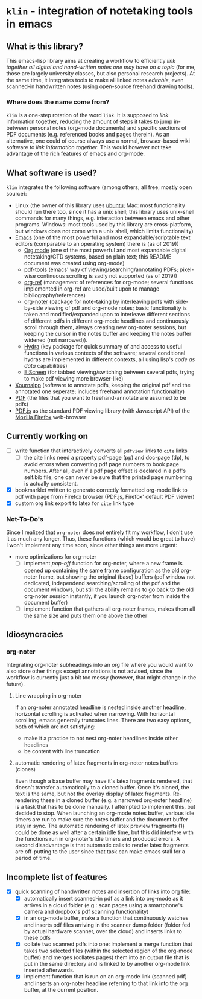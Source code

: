 * ~klin~ - integration of notetaking tools in emacs
** What is this library?
This emacs-lisp library aims at creating a workflow to efficiently /link together all digital and hand-written notes one may have on a topic/ (for me, those are largely university classes, but also personal research projects). At the same time, it integrates tools to make all linked notes /editable/, even scanned-in handwritten notes (using open-source freehand drawing tools).

*** Where does the name come from?
~klin~ is a one-step rotation of the word ~link~. It is supposed to /link/ information together,  reducing the amount of steps it takes to jump in-between personal notes (org-mode documents) and specific sections of PDF documents (e.g. referenced books and pages therein). As an alternative, one could of course always use a normal, browser-based wiki software to /link information together/. This would however not take advantage of the rich features of emacs and org-mode.

** What software is used?
~klin~ integrates the following software (among others; all free; mostly open source): 
- Linux (the owner of this library uses [[https://ubuntu.com/][ubuntu]]; Mac: most functionality should run there too, since it has a unix shell; this library uses unix-shell commands for many things, e.g. interaction between emacs and other programs. Windows: most tools used by this library are cross-platform, but windows does not come with a unix shell, which limits functionality)
- [[https://www.gnu.org/software/emacs/][Emacs]] (one of the most powerful and most expandable/scriptable text editors (comparable to an operating system) there is (as of 2019))
  - [[https://orgmode.org/][Org mode]] (one of the most powerful and most expandable digital notetaking/GTD systems, based on plain text; this README document was created using org-mode)
  - [[https://github.com/politza/pdf-tools][pdf-tools]] (emacs' way of viewing/searching/annotating PDFs; pixel-wise continuous scrolling is sadly not supported (as of 2019))
  - [[https://github.com/jkitchin/org-ref][org-ref]] (management of references for org-mode; several functions implemented in org-ref are used/built upon to manage bibliography/references)
  - [[https://github.com/weirdNox/org-noter][org-noter]] (package for note-taking by interleaving pdfs with side-by-side viewing of pdf and org-mode notes; basic functionality is taken and modified/expanded upon to interleave different sections of different pdfs in different org-mode headlines and continuously scroll through them, always creating new org-noter sessions, but keeping the cursor in the notes buffer and keeping the notes buffer widened (not narrowed)).
  - [[https://github.com/abo-abo/hydra][Hydra]] (key package for quick summary of and access to useful functions in various contexts of the software; several conditional hydras are implemented in different contexts, all using lisp's /code as data/ capabilities)
  - [[https://github.com/knu/elscreen][ElScreen]] (for tabbed viewing/switching between several pdfs, trying to make pdf viewing more browser-like)
- [[https://github.com/xournalpp/xournalpp][Xournalpp]] (software to annotate pdfs, keeping the original pdf and the annotated one seperate; includes freehand annotation functionality)
- [[https://de.wikipedia.org/wiki/Portable_Document_Format][PDF]] (the files that you want to freehand-annotate are assumed to be pdfs)
- [[https://github.com/mozilla/pdf.js][PDF.js]] as the standard PDF viewing library (with Javascript API) of the [[https://www.mozilla.org/de/firefox/new/][Mozilla Firefox]] web-browser

** Currently working on
- [ ] write function that interactively converts all ~pdfview~ links to ~cite~ links
  - [ ] the cite links need a property pdf-page (pp) and doc-page (dp), to avoid errors when converting pdf page numbers to book page numbers. After all, even if a pdf page offset is declared in a pdf's self.bib file, one can never be sure that the printed page numbering is actually consistent. 
- [X] bookmarklet written to generate correctly formatted org-mode link to pdf with page from Firefox browser (PDF.js, Firefox' default PDF viewer)
- [X] custom org link export to latex for ~cite~ link type

*** Not-To-Do's
Since I realized that ~org-noter~ does not entirely fit my workflow, I don't use it as much any longer. Thus, these functions (which would be great to have) I won't implement any time soon, since other things are more urgent: 
- more optimizations for org-noter
  - [ ] implement /pop-off/ function for org-noter, where a new frame is opened up containing the same frame configuration as the old org-noter frame, but showing the original (base) buffers (pdf window not dedicated, independend searching/scrolling of the pdf and the document windows, but still the ability remains to go back to the old org-noter session instantly, if you launch org-noter from inside the document buffer)
  - [ ] implement function that gathers all org-noter frames, makes them all the same size and puts them one above the other

** Idiosyncracies
*** org-noter
Integrating org-noter subheadings into an org file where you would want to also store other things except annotations is not advised, since the workflow is currently just a bit too messy (however, that might change in the future).
**** Line wrapping in org-noter
If an org-noter annotated headline is nested inside another headline, horizontal scrolling is activated when narrowing. With horizontal scrolling, emacs generally truncates lines.
There are two easy options, both of which are not satisfying:
- make it a practice to not nest org-noter headlines inside other headlines
- be content with line truncation
**** automatic rendering of latex fragments in org-noter notes buffers (clones)
Even though a base buffer may have it's latex fragments rendered, that doesn't transfer automatically to a cloned buffer. Once it's cloned, the text is the same, but not the overlay display of latex fragments. Re-rendering these in a cloned buffer (e.g. a narrowed org-noter headline) is a task that has to be done manually. I attempted to implement this, but decided to stop. When launching an org-mode notes buffer, various idle timers are run to make sure the notes buffer and the document buffer stay in sync. The automatic rendering of latex preview fragments (1) could be done as well after a certain idle time, but this did interfere with the functions run in org-noter's idle timers and produced errors. A second disadvantage is that automatic calls to render latex fragments are off-putting to the user since that task can make emacs stall for a period of time. 

** Incomplete list of features
- [X] quick scanning of handwritten notes and insertion of links into org file:
  - [X] automatically insert scanned-in pdf as a link into org-mode as it arrives in a cloud folder (e.g.: scan pages using a smartphone's camera and dropbox's pdf scanning functionality)
  - [X] in an org-mode buffer, make a function that continuously watches and inserts pdf files arriving in the scanner dump folder (folder fed by actual hardware scanner, over the cloud) and inserts links to these pdfs 
  - [X] collate two scanned pdfs into one: implement a merge function that takes two selected files (within the selected region of the org-mode buffer) and merges (collates pages) them into an output file that is put in the same directory and is linked to by another org-mode link inserted afterwards.
  - [X] implement function that is run on an org-mode link (scanned pdf) and inserts an org-noter headline referring to that link into the org buffer, at the current position.
